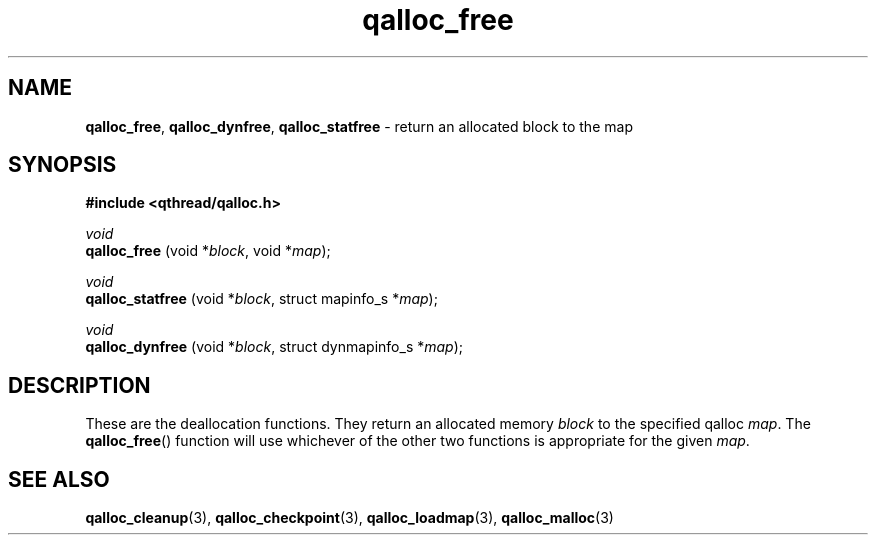 .TH qalloc_free 3 "NOVEMBER 2006" libqthread "libqthread"
.SH NAME
.BR qalloc_free ", " qalloc_dynfree ", " qalloc_statfree " \- return an allocated block to the map"
.SH SYNOPSIS
.B #include <qthread/qalloc.h>

.I void
.br
.B qalloc_free
.RI "(void *" block ", void *" map );
.PP
.I void
.br
.B qalloc_statfree
.RI "(void *" block ", struct mapinfo_s *" map );
.PP
.I void
.br
.B qalloc_dynfree
.RI "(void *" block ", struct dynmapinfo_s *" map );
.SH DESCRIPTION
These are the deallocation functions. They return an allocated memory
.I block
to the specified qalloc
.IR map .
The
.BR qalloc_free ()
function will use whichever of the other two functions is appropriate for the given
.IR map .
.SH SEE ALSO
.BR qalloc_cleanup (3),
.BR qalloc_checkpoint (3),
.BR qalloc_loadmap (3),
.BR qalloc_malloc (3)

